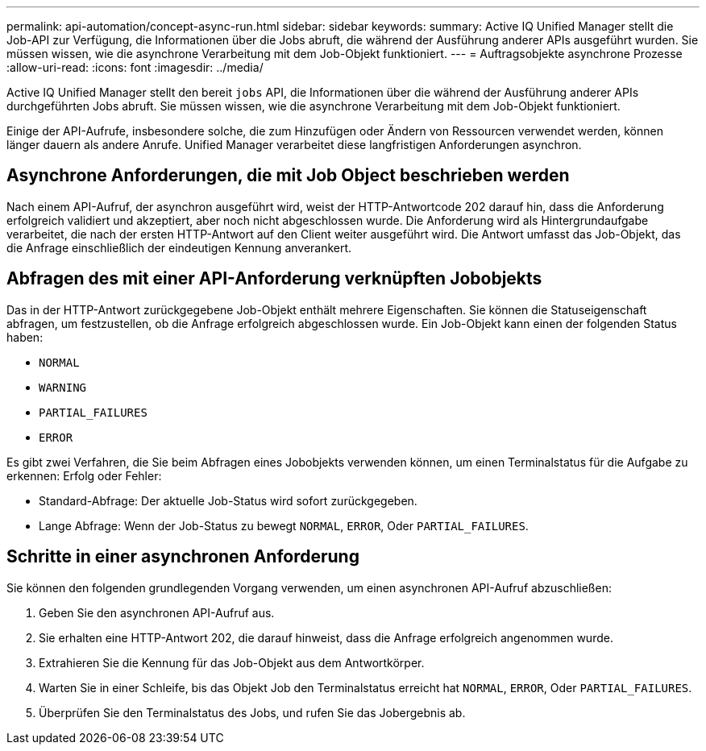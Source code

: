 ---
permalink: api-automation/concept-async-run.html 
sidebar: sidebar 
keywords:  
summary: Active IQ Unified Manager stellt die Job-API zur Verfügung, die Informationen über die Jobs abruft, die während der Ausführung anderer APIs ausgeführt wurden. Sie müssen wissen, wie die asynchrone Verarbeitung mit dem Job-Objekt funktioniert. 
---
= Auftragsobjekte asynchrone Prozesse
:allow-uri-read: 
:icons: font
:imagesdir: ../media/


[role="lead"]
Active IQ Unified Manager stellt den bereit `jobs` API, die Informationen über die während der Ausführung anderer APIs durchgeführten Jobs abruft. Sie müssen wissen, wie die asynchrone Verarbeitung mit dem Job-Objekt funktioniert.

Einige der API-Aufrufe, insbesondere solche, die zum Hinzufügen oder Ändern von Ressourcen verwendet werden, können länger dauern als andere Anrufe. Unified Manager verarbeitet diese langfristigen Anforderungen asynchron.



== Asynchrone Anforderungen, die mit Job Object beschrieben werden

Nach einem API-Aufruf, der asynchron ausgeführt wird, weist der HTTP-Antwortcode 202 darauf hin, dass die Anforderung erfolgreich validiert und akzeptiert, aber noch nicht abgeschlossen wurde. Die Anforderung wird als Hintergrundaufgabe verarbeitet, die nach der ersten HTTP-Antwort auf den Client weiter ausgeführt wird. Die Antwort umfasst das Job-Objekt, das die Anfrage einschließlich der eindeutigen Kennung anverankert.



== Abfragen des mit einer API-Anforderung verknüpften Jobobjekts

Das in der HTTP-Antwort zurückgegebene Job-Objekt enthält mehrere Eigenschaften. Sie können die Statuseigenschaft abfragen, um festzustellen, ob die Anfrage erfolgreich abgeschlossen wurde. Ein Job-Objekt kann einen der folgenden Status haben:

* `NORMAL`
* `WARNING`
* `PARTIAL_FAILURES`
* `ERROR`


Es gibt zwei Verfahren, die Sie beim Abfragen eines Jobobjekts verwenden können, um einen Terminalstatus für die Aufgabe zu erkennen: Erfolg oder Fehler:

* Standard-Abfrage: Der aktuelle Job-Status wird sofort zurückgegeben.
* Lange Abfrage: Wenn der Job-Status zu bewegt `NORMAL`, `ERROR`, Oder `PARTIAL_FAILURES`.




== Schritte in einer asynchronen Anforderung

Sie können den folgenden grundlegenden Vorgang verwenden, um einen asynchronen API-Aufruf abzuschließen:

. Geben Sie den asynchronen API-Aufruf aus.
. Sie erhalten eine HTTP-Antwort 202, die darauf hinweist, dass die Anfrage erfolgreich angenommen wurde.
. Extrahieren Sie die Kennung für das Job-Objekt aus dem Antwortkörper.
. Warten Sie in einer Schleife, bis das Objekt Job den Terminalstatus erreicht hat `NORMAL`, `ERROR`, Oder `PARTIAL_FAILURES`.
. Überprüfen Sie den Terminalstatus des Jobs, und rufen Sie das Jobergebnis ab.

